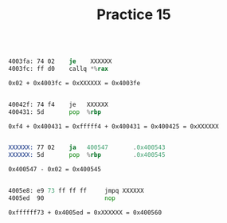 #+TITLE: Practice 15

#+BEGIN_SRC asm

4003fa: 74 02    je    XXXXXX
4003fc: ff d0    callq *%rax

0x02 + 0x4003fc = 0xXXXXXX = 0x4003fe

#+END_SRC

#+BEGIN_SRC asm

40042f: 74 f4    je   XXXXXX
400431: 5d       pop  %rbp

0xf4 + 0x400431 = 0xfffff4 + 0x400431 = 0x400425 = 0xXXXXXX

#+END_SRC

#+BEGIN_SRC asm

XXXXXX: 77 02    ja   400547       .0x400543
XXXXXX: 5d       pop  %rbp         .0x400545

0x400547 - 0x02 = 0x400545

#+END_SRC

#+BEGIN_SRC asm

4005e8: e9 73 ff ff ff     jmpq XXXXXX
4005ed  90                 nop

0xffffff73 + 0x4005ed = 0xXXXXXX = 0x400560

#+END_SRC
